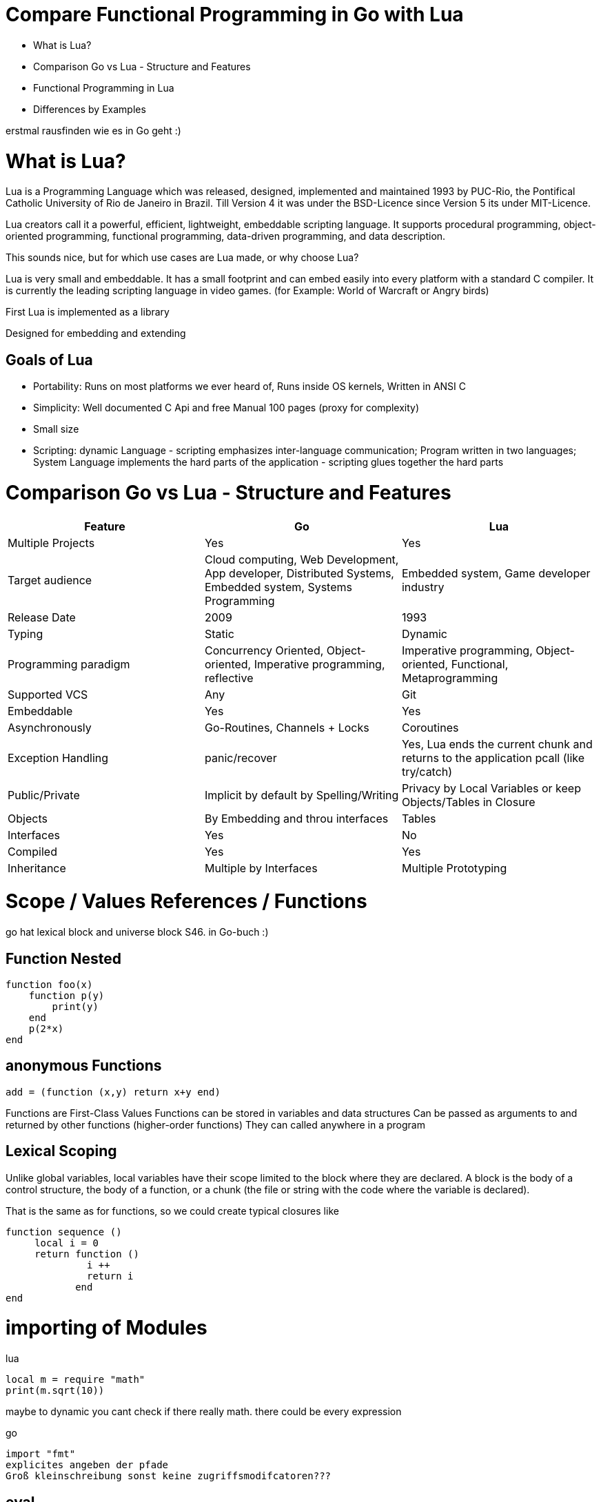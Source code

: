= Compare Functional Programming in Go with Lua

- What is Lua?
- Comparison Go vs Lua - Structure and Features
- Functional Programming in Lua
- Differences by Examples

erstmal rausfinden wie es in Go geht :)


= What is Lua?

Lua is a Programming Language which was released, designed, implemented and maintained 1993 by PUC-Rio,
the Pontifical Catholic University of Rio de Janeiro in Brazil. Till Version 4 it was under the
BSD-Licence since Version 5 its under MIT-Licence.

Lua creators call it a powerful, efficient, lightweight, embeddable scripting language.
It supports procedural programming, object-oriented programming, functional programming,
data-driven programming, and data description.

This sounds nice, but for which use cases are Lua made, or why choose Lua?

Lua is very small and embeddable. It has a small footprint and can embed easily into every platform
with a standard C compiler. It is currently the leading scripting language in video games. (for Example:
World of Warcraft or Angry birds)

First Lua is implemented as a library

Designed for embedding and extending

== Goals of Lua

- Portability: Runs on most platforms we ever heard of, Runs inside OS kernels, Written in ANSI C
- Simplicity: Well documented C Api and free Manual 100 pages (proxy for complexity)
- Small size
- Scripting: dynamic Language - scripting emphasizes inter-language communication;
Program written in two languages; System Language implements the hard parts of the application - scripting glues
together the hard parts

= Comparison Go vs Lua - Structure and Features

|===
|Feature |Go |Lua

|Multiple Projects
|Yes
|Yes

|Target audience
|Cloud computing, Web Development, App developer, Distributed Systems, Embedded system, Systems Programming
|Embedded system, Game developer industry

|Release Date
|2009
|1993

|Typing
|Static
|Dynamic

|Programming paradigm
|Concurrency Oriented, Object-oriented, Imperative programming, reflective
|Imperative programming, Object-oriented, Functional, Metaprogramming

|Supported VCS
|Any
|Git

|Embeddable
|Yes
|Yes

|Asynchronously
|Go-Routines, Channels + Locks
|Coroutines

|Exception Handling
|panic/recover
|Yes, Lua ends the current chunk and returns to the application pcall (like try/catch)

|Public/Private
|Implicit by default by Spelling/Writing
|Privacy by Local Variables or keep Objects/Tables in Closure

|Objects
|By Embedding and throu interfaces
|Tables

|Interfaces
|Yes
|No

|Compiled
|Yes
|Yes

|Inheritance
|Multiple by Interfaces
|Multiple Prototyping

|===

= Scope / Values References / Functions

go hat lexical block and universe block S46. in Go-buch :)

== Function Nested
    function foo(x)
        function p(y)
            print(y)
        end
        p(2*x)
    end

== anonymous Functions
    add = (function (x,y) return x+y end)

Functions are First-Class Values
Functions can be stored in variables and data structures
Can be passed as arguments to and returned by other functions (higher-order functions)
They can called anywhere in a program

== Lexical Scoping

Unlike global variables, local variables have their scope limited to the block where they are
declared. A block is the body of a control structure, the body of a function, or a chunk
(the file or string with the code where the variable is declared).

That is the same as for functions, so we could create typical closures like

 function sequence ()
      local i = 0
      return function ()
               i ++
               return i
             end
 end

= importing of Modules
lua

    local m = require "math"
    print(m.sqrt(10))

maybe to dynamic you cant check if there really math. there could be every expression

go

    import "fmt"
    explicites angeben der pfade
    Groß kleinschreibung sonst keine zugriffsmodifcatoren???

== eval

lua doesnt have eval function like js it has a load function (historical reason)
load separated compilation from execution
load is a pure function
any code always runs inside some function

- we can declare local variables which naturally work like static variables for the functions inside the chunk
- chunks can return values

    function eval (code)
        -- compiles source 'code' and executes the result
        return load(code)()
    end

= Closures
 function sequence ()
      local i = 0
      return function ()
               i ++
               return i
             end
    end


= generic for
 for k, v in pairs(t) do
    print(k, v)
 end

 for <var-list> in <exp-list> do
      <body>
  end

https://www.lua.org/pil/7.1.html

= Interfaces?? / Objects

The table type implements associative arrays. An associative array is an array that can be indexed not only with numbers,
 but also with strings or any other value of the language, except nil. Moreover, tables have no fixed size; you can add
 as many elements as you want to a table dynamically. Tables are the main (in fact, the only) data structuring mechanism
  in Lua, and a powerful one. We use tables to represent ordinary arrays, symbol tables, sets, records, queues, and
  other data structures, in a simple, uniform, and efficient way. Lua uses tables to represent packages as well. When we
   write io.read, we mean "the read entry from the io package". For Lua, that means "index the table io using the string
    "read" as the key".

Tables in Lua are neither values nor variables; they are objects. If you are familiar with arrays in Java or Scheme,
then you have a fair idea of what we mean. However, if your idea of an array comes from C or Pascal, you have to open
your mind a bit. You may think of a table as a dynamically allocated object; your program only manipulates references
(or pointers) to them. There are no hidden copies or creation of new tables behind the scenes. Moreover, you do not have
 to declare a table in Lua; in fact, there is no way to declare one. You create tables by means of a constructor
  expression, which in its simplest form is written as {}:

first-class functions + tables ~ objects
syntactical sugar for methods - handles self

a:foo(x) => a.foo(a,x)

    function a:foo(x)
        ...
    end

=>

    a.foo = function(self,x)
        ...
    end

Lua doesn´t need Interfaces in the usual meaning. An interface says that an Object which includes an Interface has specific
functions, methods or properties. But in Lua there are no Objects like in Java. But OO Programming way is possible if
functions and tables are seen as an Object

*Go*

interfaces vai

    type x interface{
    }

= Asynchrounes /Synchrones Routinen vs Coroutines

Queue in Lua. Warten, noch mal naachschauen

A coroutine is similar to a thread (in the sense of multithreading): a line of execution, with its own stack, its own
local variables, and its own instruction pointer; but sharing global variables and mostly anything else with other
 coroutines. The main difference between threads and coroutines is that, conceptually (or literally, in a multiprocessor
  machine), a program with threads runs several threads concurrently. Coroutines, on the other hand, are collaborative:
   A program with coroutines is, at any given time, running only one of its coroutines and this running coroutine only
    suspends its execution when it explicitly requests to be suspended.

Coroutine is a powerful concept. As such, several of its main uses are complex. Do not worry if you do not understand
some of the examples in this chapter on your first reading. You can read the rest of the book and come back here later.
 But please come back. It will be time well spent.
(zusammenstampfen. alles geklaut)

coroutine has 3 states: suspended, running, dead
it can stores in a variable and like:

    co = coroutine.create(function ()
           for i=1,10 do
             print("co", i)
             coroutine.yield()
           end
         end)

Now, when we resume this coroutine, it starts its execution and runs until the first yield:

    coroutine.resume(co)    --> co   1

If we check its status, we can see that the coroutine is suspended and therefore can be resumed again:

    print(coroutine.status(co))   --> suspended

This can be done till the for-loop is ending. than the state of the coroutine is dead. and it could not longer be called
without an exception.

coroutines are a kind of collaborative multithreading. there a not constructed as real multithreading like go-routines.
While a coroutine is running, it cannot be stopped from the outside
However, with non-preemptive multithreading, whenever any thread calls a blocking operation, the whole program blocks
until the operation completes.

for exsacmple downloading different files trou http. it could be downloaded in sequence (tooks a long time)
or is there currently no data available the coroutines could yield and another coroutine could run and so own.

 function download (host, file)
      local c = assert(socket.connect(host, 80))
      local count = 0    -- counts number of bytes read
      c:send("GET " .. file .. " HTTP/1.0\r\n\r\n")
      while true do
        local s, status = receive(c)
        count = count + string.len(s)
        if status == "closed" then break end
      end
      c:close()
      print(file, count)
    end

    function receive (connection)
      connection:timeout(0)   -- do not block
      local s, status = connection:receive(2^10)
      if status == "timeout" then
        coroutine.yield(connection)
      end
      return s, status
    end

The next function ensures that each download runs in an individual thread:

    threads = {}    -- list of all live threads
    function get (host, file)
      -- create coroutine
      local co = coroutine.create(function ()
        download(host, file)
      end)
      -- insert it in the list
      table.insert(threads, co)
    end


= Pointers?

*LUA*

Lua doesn´t offer Pointers (of course internal it uses references to memory) depending on the data-type there were
reference or values copied. Lua handles allocation and deallocation of strungs and other objects

 Or as some people like to put it; all types are passed by value, but function, table, userdata and thread are reference types.

string is also a kind of reference type, but is immutable, interned and copy-on-write - it behaves like a value type,
but with better performance.

*Go* does offer Pointer to give the developer full control

= Map/Reducer sample

The "canonical" example of a function that takes another function as a parameter is map. Unfortunately map does not come with Lua, so we'll have to code it ourselves.

function map(func, array)
  local new_array = {}
  for i,v in ipairs(array) do
    new_array[i] = func(v)
  end
  return new_array
end

This is a simple map implementation that only works with one array. But it works well:

> return table.concat(map(double, {1,2,3}),",")
2,4,6

A more complex map implementation that works with more than one array is possible:

function mapn(func, ...)
  local new_array = {}
  local i=1
  local arg_length = table.getn(arg)
  while true do
    local arg_list = map(function(arr) return arr[i] end, arg)
    if table.getn(arg_list) < arg_length then return new_array end
    new_array[i] = func(unpack(arg_list))
    i = i+1
  end
end


REDUCER
function foldr(func, val, tbl)
     for i,v in pairs(tbl) do
         val = func(val, v)
     end
     return val
 end

 -- reduce(function, table)
 -- e.g: reduce(operator.add, {1,2,3,4}) -> 10
 function reduce(func, tbl)
     return foldr(func, head(tbl), tail(tbl))
 end

 The pairs function, which iterates over all elements in a table, is similar, except that the iterator function is the next function, which is a primitive function in Lua:

     function pairs (t)
       return next, t, nil
     end



= Exception handling
*lua*
anonymous functison wiht lexical scoping again error handling could use variables form current function usw.
simple semantic you need only 2 functions - there you could see how functional programming is a major part of lua.
simple to interface with other languages

bad
verbose
body cannot return/break
try is not cost-free (but not very expencive)


    local ok, err = pcall(function() <block/error> end) -- protacted Call

    if not ok then
        <exception code>
    end

*Go*

Go includes 2 Error Strategies

the first one is for functions which could return an error which a programmer can´t handle/controle
like http reject

    ok, err = http.Get(url)
    if err != nil {
        return nil, err // error handling
    }

this example shows a common case in which the program should not crash. we only need to handle the
error, maybe throu calling the Get again or what ever.

the second handling is the panic-Function which is reserved for states, behaviour of the program
which absolutly unnormal and need the handled explicitly or will crash it.

    func NewRational(numerator int, denominator int) Rational {
	    if denominator == 0 {
	    	panic("division by zero")
	    }
	    ...
	}
	a := NewRational(1,0)

    func Parde(input string) (s *Syntax, err error){
        defer func() {
            if p:= recover(); p != nil {
                err = fmt.Errorf("internal error: %v", p)
            }
        }()
        // .. parser ..
    }

here you could the that a rational would created which has 0 as a denominator which is absolutely
nonsense and the system could not handle this. -> panic will called and the caller has to handle that
or the program will break


go includes by design the pcall from lua. The aprouch that if the expected behavior of a function
could be a failure that function has an additional result. This saves performance by calling wrapping
the function in a pcall.
The Panic mechanism allows depending of the programmers intention to recover the Program. But sometimes
it is the right response to panic an maybe break the program. These second Strategy is if you want to
write the exaption in a logfile or cleanup after the panic or what ever.

= Dynamic vs Static Typing

One of the Biggest differences are the typing between Lua and Go.
Lua is dynamic typed and Go static typed.
Dynamic vs Static Typing fills a lot of blogs and posts in web also in papers and so on...
Both have its pro´s and con´s so we wont discuss theme here only take a look at them and show the consequences of these
in exsamples

== Assignment

Lua as Go allows multiple assingment like:

    a,b = 1,2

these allows to swap without a swap function

    a,b = b,a

with this aprouch you resive multiple return values

    a,b = f()

a will get the first result b the second one

with dynamic typing you could but different values into one variable (of course not in the same time)

    a = 1
    a = "eins"
    a = f()
    ...

by static typing in go this is not possible

    a,b = 1,2  -- will work. go "knows" that a and b are integers
    a = "eins" -- will throw an exception. TypeError

casts must done explicitly like

    arr_1 := []any{2, 3, 4}
    a = 1
    a = a + arr_1[0].(int)
    or
    arr_2:= []int{1, 2, 3}
    b = 2 + arr_2[0]

should variables be declared before use they must also declared with typing

    b int
    c string
    a = 1 -- works fine
    b = 2 -- will also work
    c = 3 -- will occure an error

This will also effect Function declarations

*Go*

    func foo (a string, b int) string{
        return "Some Value"
    }

    type Any interface{}
    func foo_2(a Any, b Any) Any{
        x string
        b int
        x = a.(string)
        y = b.(int)
        return "Some Value"
    }
    result string
    result = foo_2("Some", 2).(string)


these example shows that the function params could only be string for a and an integer for b. Foo
must return a string. In the second example you have to cast the params and return value to fit
the correct type.
Main benefit is that you use always the correct type and at last during compiling errors will occured
and during runtime. This prevents for deploy errors in code. And it helps a lot for readability and
reuse functions. All the time you now what you need to call functions and which return you will get
after calling.

Lets have a look on Lua

    function foo (n)
        n = n or 1
        n + 1
        return n
    end

In this example you could not answer the questions:
- Which type has the parameter?
- Will you return something? And which type will it have?
- Must the parameter be set?

That's not really objective. There still exist documentation and the function it self shows what it needs.
But you don´t have compiler or Ide support for these kind of functions. Should foo be called like
foo("abc") it will occurs an invalid-type-exception during runtime and in worst case the programme will
break.
One of the main benefits of dynamic typing is it is much easier to write you dont care about expilict
typing. Code is much smaller and the most time the developer know which types he uses or maybe he doenst
care. take a look at anonymos functions you call theme in a defined enviroment were you know the types.
So why should the types explicit (again!) defined if it trivial?


== CHEAT Sheet

https://powerman.name/doc/asciidoc

== Talk about LUA Functions
https://www.youtube.com/watch?v=wdRGOE1N-FA
https://pragprog.com/magazines/2013-05/a-functional-introduction-to-lua
https://www.lua.org/pil/6.html

Quellen
https://www.lua.org
https://www.youtube.com/watch?v=wdRGOE1N-FA (Talk von LUA in Moskau by Roberto Ierusalimschy)
http://vschart.com/compare/lua/vs/go-language
Programming in Lua by Roberto Ierusalimschy, Lua.org, December 2003
The Go Programming Language Donovan, Kernighan